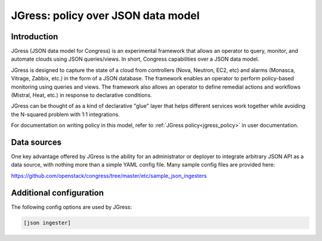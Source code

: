 ===================================
JGress: policy over JSON data model
===================================


Introduction
============
JGress (JSON data model for Congress) is an experimental framework that allows
an operator to query, monitor, and automate clouds using JSON queries/views.
In short, Congress capabilities over a JSON data model.

JGress is designed to capture the state of a cloud from controllers (Nova,
Neutron, EC2, etc) and alarms (Monasca, Vitrage, Zabbix, etc.) in the form of
a JSON database. The framework enables an operator to perform policy-based
monitoring using queries and views. The framework also allows an operator to
define remedial actions and workflows (Mistral, Heat, etc.) in response to
declarative conditions.

JGress can be thought of as a kind of declarative "glue" layer that helps
different services work together while avoiding the N-squared problem with
1:1 integrations.

For documentation on writing policy in this model, refer to
:ref:`JGress policy<jgress_policy>`
in user documentation.


Data sources
============

One key advantage offered by JGress is the ability for an administrator or
deployer to integrate arbitrary JSON API as a data source, with nothing more
than a simple YAML config file. Many sample config files are provided here:

https://github.com/openstack/congress/tree/master/etc/sample_json_ingesters


Additional configuration
========================

The following config options are used by JGress:

.. code-block:: text

  [json ingester]


